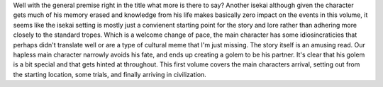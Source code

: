 .. title: The Sorcerer King of Destruction and the Golem of the Barbarian Queen
.. slug: the-sorcerer-king-of-destruction-and-the-golem-of-the-barbarian-queen
.. date: 2021-04-16 21:38:12 UTC-07:00
.. tags: light novel, review
.. category: book reviews 
.. link: 
.. description: Review for Light Novel volume 1
.. type: text

Well with the general premise right in the title what more is there to say? Another isekai although given the character gets much of his memory erased and knowledge from his life makes basically zero impact on the events in this volume, it seems like the isekai setting is mostly just a convienent starting point for the story and lore rather than adhering more closely to the standard tropes. Which is a welcome change of pace, the main character has some idiosincraticies that perhaps didn't translate well or are a type of cultural meme that I'm just missing.  
The story itself is an amusing read. Our hapless main character narrowly avoids his fate, and ends up creating a golem to be his partner. It's clear that his golem is a bit special and that gets hinted at throughout.  
This first volume covers the main characters arrival, setting out from the starting location, some trials, and finally arriving in civilization.

